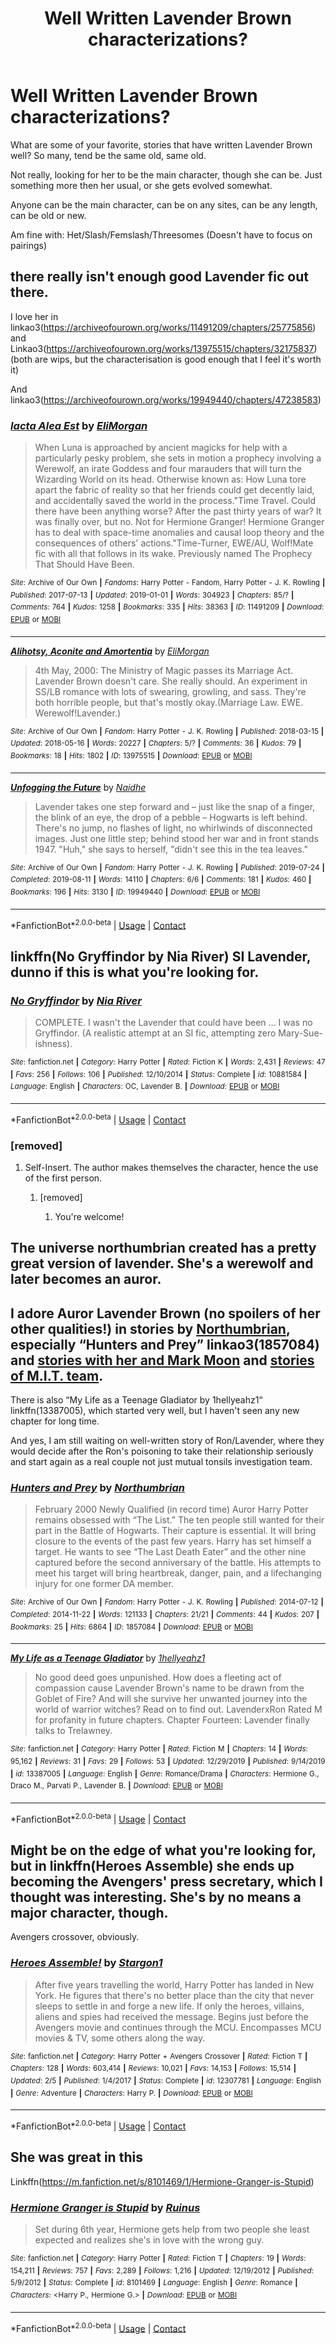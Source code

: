 #+TITLE: Well Written Lavender Brown characterizations?

* Well Written Lavender Brown characterizations?
:PROPERTIES:
:Author: NotSoSnarky
:Score: 6
:DateUnix: 1603861044.0
:DateShort: 2020-Oct-28
:FlairText: Discussion/Request
:END:
What are some of your favorite, stories that have written Lavender Brown well? So many, tend be the same old, same old.

Not really, looking for her to be the main character, though she can be. Just something more then her usual, or she gets evolved somewhat.

Anyone can be the main character, can be on any sites, can be any length, can be old or new.

Am fine with: Het/Slash/Femslash/Threesomes (Doesn't have to focus on pairings)


** there really isn't enough good Lavender fic out there.

I love her in linkao3([[https://archiveofourown.org/works/11491209/chapters/25775856]]) and Linkao3([[https://archiveofourown.org/works/13975515/chapters/32175837]]) (both are wips, but the characterisation is good enough that I feel it's worth it)

And linkao3([[https://archiveofourown.org/works/19949440/chapters/47238583]])
:PROPERTIES:
:Author: karigan_g
:Score: 2
:DateUnix: 1603868722.0
:DateShort: 2020-Oct-28
:END:

*** [[https://archiveofourown.org/works/11491209][*/Iacta Alea Est/*]] by [[https://www.archiveofourown.org/users/EliMorgan/pseuds/EliMorgan][/EliMorgan/]]

#+begin_quote
  When Luna is approached by ancient magicks for help with a particularly pesky problem, she sets in motion a prophecy involving a Werewolf, an irate Goddess and four marauders that will turn the Wizarding World on its head. Otherwise known as: How Luna tore apart the fabric of reality so that her friends could get decently laid, and accidentally saved the world in the process."Time Travel. Could there have been anything worse? After the past thirty years of war? It was finally over, but no. Not for Hermione Granger! Hermione Granger has to deal with space-time anomalies and causal loop theory and the consequences of others' actions."Time-Turner, EWE/AU, Wolf!Mate fic with all that follows in its wake. Previously named The Prophecy That Should Have Been.
#+end_quote

^{/Site/:} ^{Archive} ^{of} ^{Our} ^{Own} ^{*|*} ^{/Fandoms/:} ^{Harry} ^{Potter} ^{-} ^{Fandom,} ^{Harry} ^{Potter} ^{-} ^{J.} ^{K.} ^{Rowling} ^{*|*} ^{/Published/:} ^{2017-07-13} ^{*|*} ^{/Updated/:} ^{2019-01-01} ^{*|*} ^{/Words/:} ^{304923} ^{*|*} ^{/Chapters/:} ^{85/?} ^{*|*} ^{/Comments/:} ^{764} ^{*|*} ^{/Kudos/:} ^{1258} ^{*|*} ^{/Bookmarks/:} ^{335} ^{*|*} ^{/Hits/:} ^{38363} ^{*|*} ^{/ID/:} ^{11491209} ^{*|*} ^{/Download/:} ^{[[https://archiveofourown.org/downloads/11491209/Iacta%20Alea%20Est.epub?updated_at=1600467359][EPUB]]} ^{or} ^{[[https://archiveofourown.org/downloads/11491209/Iacta%20Alea%20Est.mobi?updated_at=1600467359][MOBI]]}

--------------

[[https://archiveofourown.org/works/13975515][*/Alihotsy, Aconite and Amortentia/*]] by [[https://www.archiveofourown.org/users/EliMorgan/pseuds/EliMorgan][/EliMorgan/]]

#+begin_quote
  4th May, 2000: The Ministry of Magic passes its Marriage Act. Lavender Brown doesn't care. She really should. An experiment in SS/LB romance with lots of swearing, growling, and sass. They're both horrible people, but that's mostly okay.(Marriage Law. EWE. Werewolf!Lavender.)
#+end_quote

^{/Site/:} ^{Archive} ^{of} ^{Our} ^{Own} ^{*|*} ^{/Fandom/:} ^{Harry} ^{Potter} ^{-} ^{J.} ^{K.} ^{Rowling} ^{*|*} ^{/Published/:} ^{2018-03-15} ^{*|*} ^{/Updated/:} ^{2018-05-16} ^{*|*} ^{/Words/:} ^{20227} ^{*|*} ^{/Chapters/:} ^{5/?} ^{*|*} ^{/Comments/:} ^{36} ^{*|*} ^{/Kudos/:} ^{79} ^{*|*} ^{/Bookmarks/:} ^{18} ^{*|*} ^{/Hits/:} ^{1802} ^{*|*} ^{/ID/:} ^{13975515} ^{*|*} ^{/Download/:} ^{[[https://archiveofourown.org/downloads/13975515/Alihotsy%20Aconite%20and.epub?updated_at=1526510990][EPUB]]} ^{or} ^{[[https://archiveofourown.org/downloads/13975515/Alihotsy%20Aconite%20and.mobi?updated_at=1526510990][MOBI]]}

--------------

[[https://archiveofourown.org/works/19949440][*/Unfogging the Future/*]] by [[https://www.archiveofourown.org/users/Naidhe/pseuds/Naidhe][/Naidhe/]]

#+begin_quote
  Lavender takes one step forward and -- just like the snap of a finger, the blink of an eye, the drop of a pebble -- Hogwarts is left behind. There's no jump, no flashes of light, no whirlwinds of disconnected images. Just one little step; behind stood her war and in front stands 1947. "Huh," she says to herself, "didn't see this in the tea leaves."
#+end_quote

^{/Site/:} ^{Archive} ^{of} ^{Our} ^{Own} ^{*|*} ^{/Fandom/:} ^{Harry} ^{Potter} ^{-} ^{J.} ^{K.} ^{Rowling} ^{*|*} ^{/Published/:} ^{2019-07-24} ^{*|*} ^{/Completed/:} ^{2019-08-11} ^{*|*} ^{/Words/:} ^{14110} ^{*|*} ^{/Chapters/:} ^{6/6} ^{*|*} ^{/Comments/:} ^{181} ^{*|*} ^{/Kudos/:} ^{460} ^{*|*} ^{/Bookmarks/:} ^{196} ^{*|*} ^{/Hits/:} ^{3130} ^{*|*} ^{/ID/:} ^{19949440} ^{*|*} ^{/Download/:} ^{[[https://archiveofourown.org/downloads/19949440/Unfogging%20the%20Future.epub?updated_at=1580561862][EPUB]]} ^{or} ^{[[https://archiveofourown.org/downloads/19949440/Unfogging%20the%20Future.mobi?updated_at=1580561862][MOBI]]}

--------------

*FanfictionBot*^{2.0.0-beta} | [[https://github.com/FanfictionBot/reddit-ffn-bot/wiki/Usage][Usage]] | [[https://www.reddit.com/message/compose?to=tusing][Contact]]
:PROPERTIES:
:Author: FanfictionBot
:Score: 2
:DateUnix: 1603868738.0
:DateShort: 2020-Oct-28
:END:


** linkffn(No Gryffindor by Nia River) SI Lavender, dunno if this is what you're looking for.
:PROPERTIES:
:Author: goldenbnana
:Score: 2
:DateUnix: 1603880221.0
:DateShort: 2020-Oct-28
:END:

*** [[https://www.fanfiction.net/s/10881584/1/][*/No Gryffindor/*]] by [[https://www.fanfiction.net/u/780029/Nia-River][/Nia River/]]

#+begin_quote
  COMPLETE. I wasn't the Lavender that could have been ... I was no Gryffindor. (A realistic attempt at an SI fic, attempting zero Mary-Sue-ishness).
#+end_quote

^{/Site/:} ^{fanfiction.net} ^{*|*} ^{/Category/:} ^{Harry} ^{Potter} ^{*|*} ^{/Rated/:} ^{Fiction} ^{K} ^{*|*} ^{/Words/:} ^{2,431} ^{*|*} ^{/Reviews/:} ^{47} ^{*|*} ^{/Favs/:} ^{256} ^{*|*} ^{/Follows/:} ^{106} ^{*|*} ^{/Published/:} ^{12/10/2014} ^{*|*} ^{/Status/:} ^{Complete} ^{*|*} ^{/id/:} ^{10881584} ^{*|*} ^{/Language/:} ^{English} ^{*|*} ^{/Characters/:} ^{OC,} ^{Lavender} ^{B.} ^{*|*} ^{/Download/:} ^{[[http://www.ff2ebook.com/old/ffn-bot/index.php?id=10881584&source=ff&filetype=epub][EPUB]]} ^{or} ^{[[http://www.ff2ebook.com/old/ffn-bot/index.php?id=10881584&source=ff&filetype=mobi][MOBI]]}

--------------

*FanfictionBot*^{2.0.0-beta} | [[https://github.com/FanfictionBot/reddit-ffn-bot/wiki/Usage][Usage]] | [[https://www.reddit.com/message/compose?to=tusing][Contact]]
:PROPERTIES:
:Author: FanfictionBot
:Score: 1
:DateUnix: 1603880244.0
:DateShort: 2020-Oct-28
:END:


*** [removed]
:PROPERTIES:
:Score: 1
:DateUnix: 1603883301.0
:DateShort: 2020-Oct-28
:END:

**** Self-Insert. The author makes themselves the character, hence the use of the first person.
:PROPERTIES:
:Author: RandomStuff3829
:Score: 1
:DateUnix: 1603889038.0
:DateShort: 2020-Oct-28
:END:

***** [removed]
:PROPERTIES:
:Score: 1
:DateUnix: 1603889231.0
:DateShort: 2020-Oct-28
:END:

****** You're welcome!
:PROPERTIES:
:Author: RandomStuff3829
:Score: 1
:DateUnix: 1603893920.0
:DateShort: 2020-Oct-28
:END:


** The universe northumbrian created has a pretty great version of lavender. She's a werewolf and later becomes an auror.
:PROPERTIES:
:Author: L3AhMooN
:Score: 2
:DateUnix: 1603889273.0
:DateShort: 2020-Oct-28
:END:


** I adore Auror Lavender Brown (no spoilers of her other qualities!) in stories by [[https://archiveofourown.org/series/103340][Northumbrian]], especially “Hunters and Prey” linkao3(1857084) and [[https://archiveofourown.org/series/107123][stories with her and Mark Moon]] and [[https://archiveofourown.org/series/104579][stories of M.I.T. team]].

There is also “My Life as a Teenage Gladiator by 1hellyeahz1“ linkffn(13387005), which started very well, but I haven't seen any new chapter for long time.

And yes, I am still waiting on well-written story of Ron/Lavender, where they would decide after the Ron's poisoning to take their relationship seriously and start again as a real couple not just mutual tonsils investigation team.
:PROPERTIES:
:Author: ceplma
:Score: 2
:DateUnix: 1603890377.0
:DateShort: 2020-Oct-28
:END:

*** [[https://archiveofourown.org/works/1857084][*/Hunters and Prey/*]] by [[https://www.archiveofourown.org/users/Northumbrian/pseuds/Northumbrian][/Northumbrian/]]

#+begin_quote
  February 2000 Newly Qualified (in record time) Auror Harry Potter remains obsessed with “The List.” The ten people still wanted for their part in the Battle of Hogwarts. Their capture is essential. It will bring closure to the events of the past few years. Harry has set himself a target. He wants to see “The Last Death Eater” and the other nine captured before the second anniversary of the battle. His attempts to meet his target will bring heartbreak, danger, pain, and a lifechanging injury for one former DA member.
#+end_quote

^{/Site/:} ^{Archive} ^{of} ^{Our} ^{Own} ^{*|*} ^{/Fandom/:} ^{Harry} ^{Potter} ^{-} ^{J.} ^{K.} ^{Rowling} ^{*|*} ^{/Published/:} ^{2014-07-12} ^{*|*} ^{/Completed/:} ^{2014-11-22} ^{*|*} ^{/Words/:} ^{121133} ^{*|*} ^{/Chapters/:} ^{21/21} ^{*|*} ^{/Comments/:} ^{44} ^{*|*} ^{/Kudos/:} ^{207} ^{*|*} ^{/Bookmarks/:} ^{25} ^{*|*} ^{/Hits/:} ^{6864} ^{*|*} ^{/ID/:} ^{1857084} ^{*|*} ^{/Download/:} ^{[[https://archiveofourown.org/downloads/1857084/Hunters%20and%20Prey.epub?updated_at=1492772631][EPUB]]} ^{or} ^{[[https://archiveofourown.org/downloads/1857084/Hunters%20and%20Prey.mobi?updated_at=1492772631][MOBI]]}

--------------

[[https://www.fanfiction.net/s/13387005/1/][*/My Life as a Teenage Gladiator/*]] by [[https://www.fanfiction.net/u/2443908/1hellyeahz1][/1hellyeahz1/]]

#+begin_quote
  No good deed goes unpunished. How does a fleeting act of compassion cause Lavender Brown's name to be drawn from the Goblet of Fire? And will she survive her unwanted journey into the world of warrior witches? Read on to find out. LavenderxRon Rated M for profanity in future chapters. Chapter Fourteen: Lavender finally talks to Trelawney.
#+end_quote

^{/Site/:} ^{fanfiction.net} ^{*|*} ^{/Category/:} ^{Harry} ^{Potter} ^{*|*} ^{/Rated/:} ^{Fiction} ^{M} ^{*|*} ^{/Chapters/:} ^{14} ^{*|*} ^{/Words/:} ^{95,162} ^{*|*} ^{/Reviews/:} ^{31} ^{*|*} ^{/Favs/:} ^{29} ^{*|*} ^{/Follows/:} ^{53} ^{*|*} ^{/Updated/:} ^{12/29/2019} ^{*|*} ^{/Published/:} ^{9/14/2019} ^{*|*} ^{/id/:} ^{13387005} ^{*|*} ^{/Language/:} ^{English} ^{*|*} ^{/Genre/:} ^{Romance/Drama} ^{*|*} ^{/Characters/:} ^{Hermione} ^{G.,} ^{Draco} ^{M.,} ^{Parvati} ^{P.,} ^{Lavender} ^{B.} ^{*|*} ^{/Download/:} ^{[[http://www.ff2ebook.com/old/ffn-bot/index.php?id=13387005&source=ff&filetype=epub][EPUB]]} ^{or} ^{[[http://www.ff2ebook.com/old/ffn-bot/index.php?id=13387005&source=ff&filetype=mobi][MOBI]]}

--------------

*FanfictionBot*^{2.0.0-beta} | [[https://github.com/FanfictionBot/reddit-ffn-bot/wiki/Usage][Usage]] | [[https://www.reddit.com/message/compose?to=tusing][Contact]]
:PROPERTIES:
:Author: FanfictionBot
:Score: 1
:DateUnix: 1603890393.0
:DateShort: 2020-Oct-28
:END:


** Might be on the edge of what you're looking for, but in linkffn(Heroes Assemble) she ends up becoming the Avengers' press secretary, which I thought was interesting. She's by no means a major character, though.

Avengers crossover, obviously.
:PROPERTIES:
:Author: ParanoidDrone
:Score: 1
:DateUnix: 1603901107.0
:DateShort: 2020-Oct-28
:END:

*** [[https://www.fanfiction.net/s/12307781/1/][*/Heroes Assemble!/*]] by [[https://www.fanfiction.net/u/5643202/Stargon1][/Stargon1/]]

#+begin_quote
  After five years travelling the world, Harry Potter has landed in New York. He figures that there's no better place than the city that never sleeps to settle in and forge a new life. If only the heroes, villains, aliens and spies had received the message. Begins just before the Avengers movie and continues through the MCU. Encompasses MCU movies & TV, some others along the way.
#+end_quote

^{/Site/:} ^{fanfiction.net} ^{*|*} ^{/Category/:} ^{Harry} ^{Potter} ^{+} ^{Avengers} ^{Crossover} ^{*|*} ^{/Rated/:} ^{Fiction} ^{T} ^{*|*} ^{/Chapters/:} ^{128} ^{*|*} ^{/Words/:} ^{603,414} ^{*|*} ^{/Reviews/:} ^{10,021} ^{*|*} ^{/Favs/:} ^{14,153} ^{*|*} ^{/Follows/:} ^{15,514} ^{*|*} ^{/Updated/:} ^{2/5} ^{*|*} ^{/Published/:} ^{1/4/2017} ^{*|*} ^{/Status/:} ^{Complete} ^{*|*} ^{/id/:} ^{12307781} ^{*|*} ^{/Language/:} ^{English} ^{*|*} ^{/Genre/:} ^{Adventure} ^{*|*} ^{/Characters/:} ^{Harry} ^{P.} ^{*|*} ^{/Download/:} ^{[[http://www.ff2ebook.com/old/ffn-bot/index.php?id=12307781&source=ff&filetype=epub][EPUB]]} ^{or} ^{[[http://www.ff2ebook.com/old/ffn-bot/index.php?id=12307781&source=ff&filetype=mobi][MOBI]]}

--------------

*FanfictionBot*^{2.0.0-beta} | [[https://github.com/FanfictionBot/reddit-ffn-bot/wiki/Usage][Usage]] | [[https://www.reddit.com/message/compose?to=tusing][Contact]]
:PROPERTIES:
:Author: FanfictionBot
:Score: 1
:DateUnix: 1603901131.0
:DateShort: 2020-Oct-28
:END:


** She was great in this

Linkffn([[https://m.fanfiction.net/s/8101469/1/Hermione-Granger-is-Stupid]])
:PROPERTIES:
:Author: ElaineofAstolat
:Score: 1
:DateUnix: 1603926522.0
:DateShort: 2020-Oct-29
:END:

*** [[https://www.fanfiction.net/s/8101469/1/][*/Hermione Granger is Stupid/*]] by [[https://www.fanfiction.net/u/971034/Ruinus][/Ruinus/]]

#+begin_quote
  Set during 6th year, Hermione gets help from two people she least expected and realizes she's in love with the wrong guy.
#+end_quote

^{/Site/:} ^{fanfiction.net} ^{*|*} ^{/Category/:} ^{Harry} ^{Potter} ^{*|*} ^{/Rated/:} ^{Fiction} ^{T} ^{*|*} ^{/Chapters/:} ^{19} ^{*|*} ^{/Words/:} ^{154,211} ^{*|*} ^{/Reviews/:} ^{757} ^{*|*} ^{/Favs/:} ^{2,289} ^{*|*} ^{/Follows/:} ^{1,216} ^{*|*} ^{/Updated/:} ^{12/19/2012} ^{*|*} ^{/Published/:} ^{5/9/2012} ^{*|*} ^{/Status/:} ^{Complete} ^{*|*} ^{/id/:} ^{8101469} ^{*|*} ^{/Language/:} ^{English} ^{*|*} ^{/Genre/:} ^{Romance} ^{*|*} ^{/Characters/:} ^{<Harry} ^{P.,} ^{Hermione} ^{G.>} ^{*|*} ^{/Download/:} ^{[[http://www.ff2ebook.com/old/ffn-bot/index.php?id=8101469&source=ff&filetype=epub][EPUB]]} ^{or} ^{[[http://www.ff2ebook.com/old/ffn-bot/index.php?id=8101469&source=ff&filetype=mobi][MOBI]]}

--------------

*FanfictionBot*^{2.0.0-beta} | [[https://github.com/FanfictionBot/reddit-ffn-bot/wiki/Usage][Usage]] | [[https://www.reddit.com/message/compose?to=tusing][Contact]]
:PROPERTIES:
:Author: FanfictionBot
:Score: 1
:DateUnix: 1603926539.0
:DateShort: 2020-Oct-29
:END:
